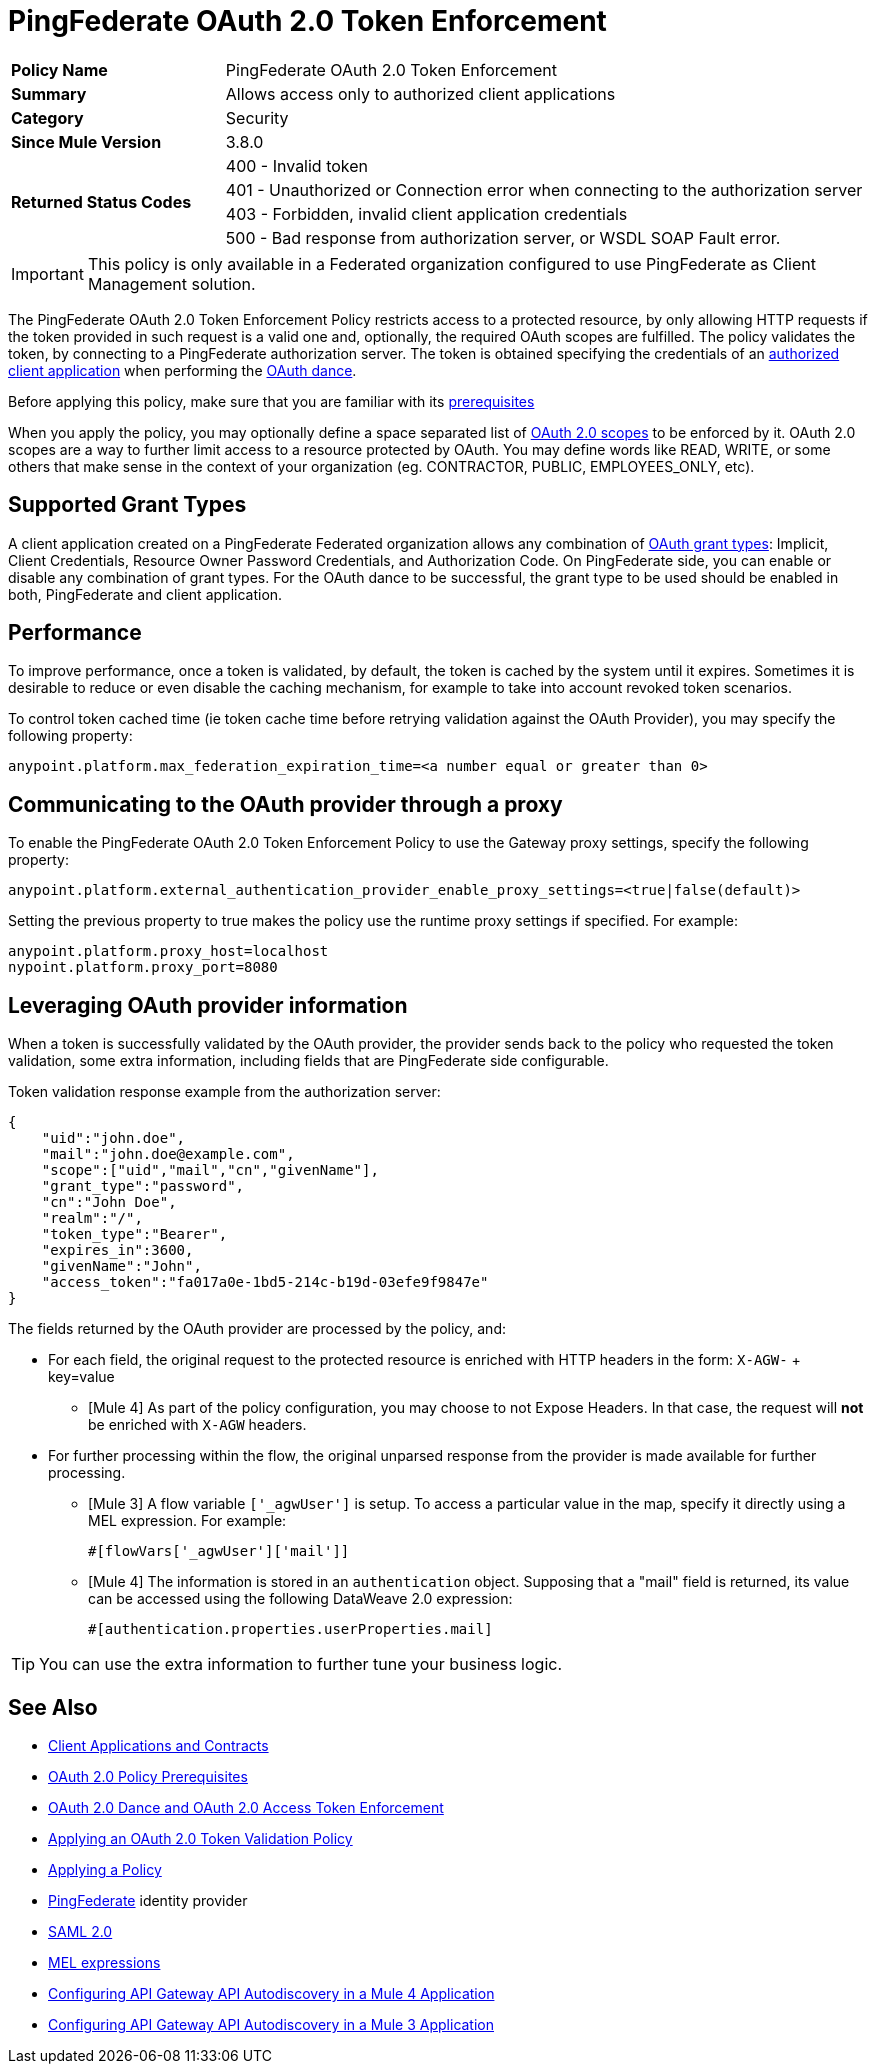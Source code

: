 = PingFederate OAuth 2.0 Token Enforcement

[width="100%", cols="5,15"]
|==========================
>s| Policy Name | PingFederate OAuth 2.0 Token Enforcement
>s|Summary      | Allows access only to authorized client applications
>s|Category | Security
>s| Since Mule Version | 3.8.0
.4+>.^s| Returned Status Codes
|400 - Invalid token
|401 - Unauthorized or Connection error when connecting to the authorization server
|403 - Forbidden, invalid client application credentials
|500 - Bad response from authorization server, or WSDL SOAP Fault error.
|==========================

IMPORTANT: This policy is only available in a Federated organization configured to use PingFederate as Client Management solution.

The PingFederate OAuth 2.0 Token Enforcement Policy restricts access to a protected resource, by only allowing HTTP requests if the token provided in such request is a valid one and, optionally, the required OAuth scopes are fulfilled.
The policy validates the token, by connecting to a PingFederate authorization server. The token is obtained specifying the credentials of an link:/api-manager/v/2.x/api-contracts-landing-page[authorized client application] when performing the link:/api-manager/v/2.x/oauth-dance-about[OAuth dance].

Before applying this policy, make sure that you are familiar with its link:/api-manager/v/2.x/about-configure-api-for-oauth[prerequisites]

When you apply the policy, you may optionally define a space separated list of link:https://tools.ietf.org/html/rfc6749#page-23[OAuth 2.0 scopes] to be enforced by it.
OAuth 2.0 scopes are a way to further limit access to a resource protected by OAuth. You may define words like READ, WRITE, or some others that make sense in the context of your organization (eg. CONTRACTOR, PUBLIC, EMPLOYEES_ONLY, etc).

== Supported Grant Types

A client application created on a PingFederate Federated organization allows any combination of link:/api-manager/v/2.x/oauth-grant-types-about[OAuth grant types]: Implicit, Client Credentials, Resource Owner Password Credentials, and Authorization Code.
On PingFederate side, you can enable or disable any combination of grant types. For the OAuth dance to be successful, the grant type to be used should be enabled in both, PingFederate and client application.

== Performance

To improve performance, once a token is validated, by default, the token is cached by the system until it expires. Sometimes it is desirable to reduce or even disable the caching mechanism, for example to take into account revoked token scenarios.

To control token cached time (ie token cache time before retrying validation against the OAuth Provider), you may specify the following property:

[source, code]
anypoint.platform.max_federation_expiration_time=<a number equal or greater than 0>

== Communicating to the OAuth provider through a proxy

To enable the PingFederate OAuth 2.0 Token Enforcement Policy to use the Gateway proxy settings, specify the following property:

[source, code]
anypoint.platform.external_authentication_provider_enable_proxy_settings=<true|false(default)>

Setting the previous property to true makes the policy use the runtime proxy settings if specified. For example:

[source, code]
----
anypoint.platform.proxy_host=localhost
nypoint.platform.proxy_port=8080
----

== Leveraging OAuth provider information

When a token is successfully validated by the OAuth provider, the provider sends back to the policy who requested the token validation, some extra information, including fields that are PingFederate side configurable.

Token validation response example from the authorization server:

[source, code, json]
----
{
    "uid":"john.doe",
    "mail":"john.doe@example.com",
    "scope":["uid","mail","cn","givenName"],
    "grant_type":"password",
    "cn":"John Doe",
    "realm":"/",
    "token_type":"Bearer",
    "expires_in":3600,
    "givenName":"John",
    "access_token":"fa017a0e-1bd5-214c-b19d-03efe9f9847e"
}
----

The fields returned by the OAuth provider are processed by the policy, and:

- For each field, the original request to the protected resource is enriched with HTTP headers in the form: `X-AGW-` + key=value
* [Mule 4] As part of the policy configuration, you may choose to not Expose Headers. In that case, the request will *not* be enriched with `X-AGW` headers.
- For further processing within the flow, the original unparsed response from the provider is made available for further processing.
* [Mule 3] A flow variable `['_agwUser']` is setup. To access a particular value in the map, specify it directly using a MEL expression. For example:
[source, code]
#[flowVars['_agwUser']['mail']]

* [Mule 4] The information is stored in an `authentication` object. Supposing that a "mail" field is returned, its value can be accessed using the following DataWeave 2.0 expression:
[source, code]
#[authentication.properties.userProperties.mail]

TIP: You can use the extra information to further tune your business logic.

== See Also

* link:/access-management/api-contracts-landing-page[Client Applications and Contracts]
* link:/api-manager/v/2.x/about-configure-api-for-oauth[OAuth 2.0 Policy Prerequisites]
* link:/api-manager/v/2.x/oauth-dance-about[OAuth 2.0 Dance and OAuth 2.0 Access Token Enforcement]
* link:/api-manager/v/2.x/apply-oauth-token-policy-task[Applying an OAuth 2.0 Token Validation Policy]
* link:/api-manager/v/2.x/using-policies[Applying a Policy]
* link:https://www.pingidentity.com/en/products/pingfederate.html[PingFederate] identity provider
* link:/access-management/external-identity#instructions-for-saml-configuration[SAML 2.0]
* link:/mule-user-guide/v/3.8/mule-expression-language-mel[MEL expressions]
* link:/api-manager/v/2.x/configure-autodiscovery-4-task[Configuring API Gateway API Autodiscovery in a Mule 4 Application]
* link:/api-manager/v/2.x/configure-autodiscovery-3-task[Configuring API Gateway API Autodiscovery in a Mule 3 Application]


